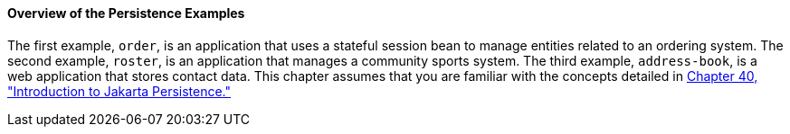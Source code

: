 [[A1023268]][[overview-of-the-persistence-examples]]

==== Overview of the Persistence Examples

The first example, `order`, is an application that uses a stateful
session bean to manage entities related to an ordering system. The
second example, `roster`, is an application that manages a community
sports system. The third example, `address-book`, is a web application
that stores contact data. This chapter assumes that you are familiar
with the concepts detailed in link:#BNBPZ[Chapter
40, "Introduction to Jakarta Persistence."]
